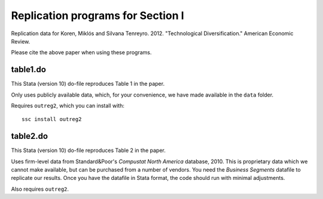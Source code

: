 ==================================
Replication programs for Section I
==================================
Replication data for Koren, Miklós and Silvana Tenreyro. 2012. "Technological Diversification." American Economic Review. 

Please cite the above paper when using these programs.

table1.do
---------
This Stata (version 10) do-file reproduces Table 1 in the paper. 

Only uses publicly available data, which, for your convenience, we have made available in the ``data`` folder. 

Requires ``outreg2``, which you can install with:: 

     ssc install outreg2

table2.do
---------
This Stata (version 10) do-file reproduces Table 2 in the paper. 

Uses firm-level data from Standard&Poor's *Compustat North America* database, 2010. This is proprietary data which we cannot make available, but can be purchased from a number of vendors. You need the *Business Segments* datafile to replicate our results. Once you have the datafile in Stata format, the code should run with minimal adjustments.

Also requires ``outreg2``.


